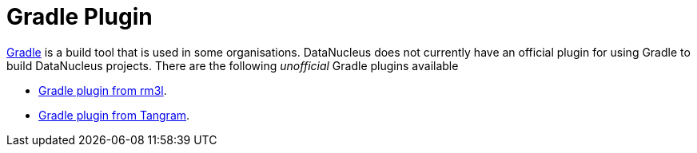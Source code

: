 [[gradle]]
= Gradle Plugin
:_basedir: ../
:_imagesdir: images/


http://gradle.org[Gradle] is a build tool that is used in some organisations. 
DataNucleus does not currently have an official plugin for using Gradle to build DataNucleus projects.
There are the following _unofficial_ Gradle plugins available

* https://github.com/rm3l/datanucleus-gradle-plugin[Gradle plugin from rm3l].
* https://github.com/mgoellnitz/tangram/wiki/Plugin[Gradle plugin from Tangram].


